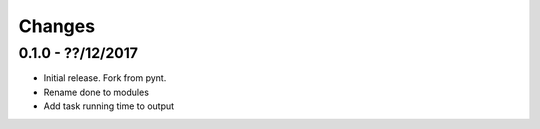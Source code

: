 Changes
=======

0.1.0 - ??/12/2017
------------------

-  Initial release. Fork from pynt.
-  Rename done to modules
-  Add task running time to output
